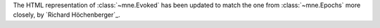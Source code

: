The HTML representation of :class:`~mne.Evoked` has been updated to match the one
from :class:`~mne.Epochs` more closely,  by `Richard Höchenberger`_.